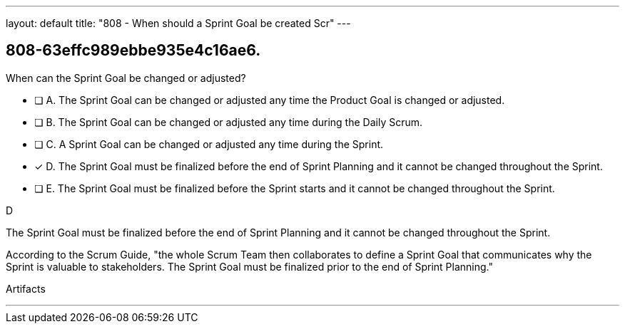 ---
layout: default 
title: "808 - When should a Sprint Goal be created Scr"
---


[#question]
== 808-63effc989ebbe935e4c16ae6.

****

[#query]
--
When can the Sprint Goal be changed or adjusted?
--

[#list]
--
* [ ] A. The Sprint Goal can be changed or adjusted any time the Product Goal is changed or adjusted.
* [ ] B. The Sprint Goal can be changed or adjusted any time during the Daily Scrum.
* [ ] C. A Sprint Goal can be changed or adjusted any time during the Sprint.
* [*] D. The Sprint Goal must be finalized before the end of Sprint Planning and it cannot be changed throughout the Sprint.
* [ ] E. The Sprint Goal must be finalized before the Sprint starts and it cannot be changed throughout the Sprint.

--
****

[#answer]
D

[#explanation]
--
The Sprint Goal must be finalized before the end of Sprint Planning and it cannot be changed throughout the Sprint.

According to the Scrum Guide, "the whole Scrum Team then collaborates to define a Sprint Goal that communicates why the Sprint is valuable to stakeholders. The Sprint Goal must be finalized prior to the end of Sprint Planning."
--

[#ka]
Artifacts

'''

